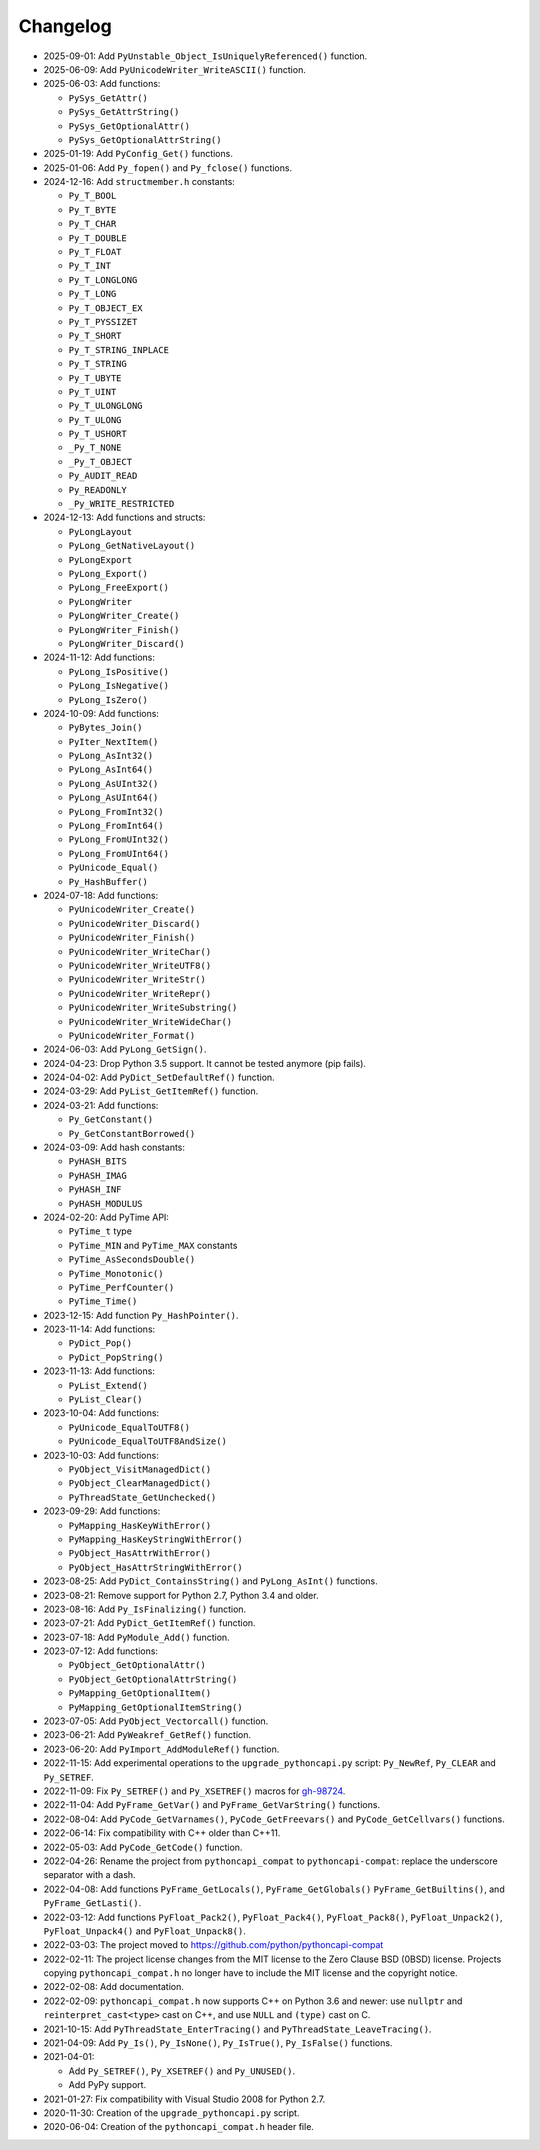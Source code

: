Changelog
=========

* 2025-09-01: Add ``PyUnstable_Object_IsUniquelyReferenced()`` function.
* 2025-06-09: Add ``PyUnicodeWriter_WriteASCII()`` function.
* 2025-06-03: Add functions:

  * ``PySys_GetAttr()``
  * ``PySys_GetAttrString()``
  * ``PySys_GetOptionalAttr()``
  * ``PySys_GetOptionalAttrString()``

* 2025-01-19: Add ``PyConfig_Get()`` functions.
* 2025-01-06: Add ``Py_fopen()`` and ``Py_fclose()`` functions.
* 2024-12-16: Add ``structmember.h`` constants:

  * ``Py_T_BOOL``
  * ``Py_T_BYTE``
  * ``Py_T_CHAR``
  * ``Py_T_DOUBLE``
  * ``Py_T_FLOAT``
  * ``Py_T_INT``
  * ``Py_T_LONGLONG``
  * ``Py_T_LONG``
  * ``Py_T_OBJECT_EX``
  * ``Py_T_PYSSIZET``
  * ``Py_T_SHORT``
  * ``Py_T_STRING_INPLACE``
  * ``Py_T_STRING``
  * ``Py_T_UBYTE``
  * ``Py_T_UINT``
  * ``Py_T_ULONGLONG``
  * ``Py_T_ULONG``
  * ``Py_T_USHORT``
  * ``_Py_T_NONE``
  * ``_Py_T_OBJECT``
  * ``Py_AUDIT_READ``
  * ``Py_READONLY``
  * ``_Py_WRITE_RESTRICTED``

* 2024-12-13: Add functions and structs:

  * ``PyLongLayout``
  * ``PyLong_GetNativeLayout()``
  * ``PyLongExport``
  * ``PyLong_Export()``
  * ``PyLong_FreeExport()``
  * ``PyLongWriter``
  * ``PyLongWriter_Create()``
  * ``PyLongWriter_Finish()``
  * ``PyLongWriter_Discard()``

* 2024-11-12: Add functions:

  * ``PyLong_IsPositive()``
  * ``PyLong_IsNegative()``
  * ``PyLong_IsZero()``

* 2024-10-09: Add functions:

  * ``PyBytes_Join()``
  * ``PyIter_NextItem()``
  * ``PyLong_AsInt32()``
  * ``PyLong_AsInt64()``
  * ``PyLong_AsUInt32()``
  * ``PyLong_AsUInt64()``
  * ``PyLong_FromInt32()``
  * ``PyLong_FromInt64()``
  * ``PyLong_FromUInt32()``
  * ``PyLong_FromUInt64()``
  * ``PyUnicode_Equal()``
  * ``Py_HashBuffer()``

* 2024-07-18: Add functions:

  * ``PyUnicodeWriter_Create()``
  * ``PyUnicodeWriter_Discard()``
  * ``PyUnicodeWriter_Finish()``
  * ``PyUnicodeWriter_WriteChar()``
  * ``PyUnicodeWriter_WriteUTF8()``
  * ``PyUnicodeWriter_WriteStr()``
  * ``PyUnicodeWriter_WriteRepr()``
  * ``PyUnicodeWriter_WriteSubstring()``
  * ``PyUnicodeWriter_WriteWideChar()``
  * ``PyUnicodeWriter_Format()``

* 2024-06-03: Add ``PyLong_GetSign()``.
* 2024-04-23: Drop Python 3.5 support. It cannot be tested anymore (pip fails).
* 2024-04-02: Add ``PyDict_SetDefaultRef()`` function.
* 2024-03-29: Add ``PyList_GetItemRef()`` function.
* 2024-03-21: Add functions:

  * ``Py_GetConstant()``
  * ``Py_GetConstantBorrowed()``

* 2024-03-09: Add hash constants:

  * ``PyHASH_BITS``
  * ``PyHASH_IMAG``
  * ``PyHASH_INF``
  * ``PyHASH_MODULUS``

* 2024-02-20: Add PyTime API:

  * ``PyTime_t`` type
  * ``PyTime_MIN`` and ``PyTime_MAX`` constants
  * ``PyTime_AsSecondsDouble()``
  * ``PyTime_Monotonic()``
  * ``PyTime_PerfCounter()``
  * ``PyTime_Time()``

* 2023-12-15: Add function ``Py_HashPointer()``.
* 2023-11-14: Add functions:

  * ``PyDict_Pop()``
  * ``PyDict_PopString()``

* 2023-11-13: Add functions:

  * ``PyList_Extend()``
  * ``PyList_Clear()``

* 2023-10-04: Add functions:

  * ``PyUnicode_EqualToUTF8()``
  * ``PyUnicode_EqualToUTF8AndSize()``

* 2023-10-03: Add functions:

  * ``PyObject_VisitManagedDict()``
  * ``PyObject_ClearManagedDict()``
  * ``PyThreadState_GetUnchecked()``

* 2023-09-29: Add functions:

  * ``PyMapping_HasKeyWithError()``
  * ``PyMapping_HasKeyStringWithError()``
  * ``PyObject_HasAttrWithError()``
  * ``PyObject_HasAttrStringWithError()``

* 2023-08-25: Add ``PyDict_ContainsString()`` and ``PyLong_AsInt()`` functions.
* 2023-08-21: Remove support for Python 2.7, Python 3.4 and older.
* 2023-08-16: Add ``Py_IsFinalizing()`` function.
* 2023-07-21: Add ``PyDict_GetItemRef()`` function.
* 2023-07-18: Add ``PyModule_Add()`` function.
* 2023-07-12: Add functions:

  * ``PyObject_GetOptionalAttr()``
  * ``PyObject_GetOptionalAttrString()``
  * ``PyMapping_GetOptionalItem()``
  * ``PyMapping_GetOptionalItemString()``

* 2023-07-05: Add ``PyObject_Vectorcall()`` function.
* 2023-06-21: Add ``PyWeakref_GetRef()`` function.
* 2023-06-20: Add ``PyImport_AddModuleRef()`` function.
* 2022-11-15: Add experimental operations to the ``upgrade_pythoncapi.py``
  script: ``Py_NewRef``, ``Py_CLEAR`` and ``Py_SETREF``.
* 2022-11-09: Fix ``Py_SETREF()`` and ``Py_XSETREF()`` macros
  for `gh-98724 <https://github.com/python/cpython/issues/98724>`_.
* 2022-11-04: Add ``PyFrame_GetVar()`` and ``PyFrame_GetVarString()``
  functions.
* 2022-08-04: Add ``PyCode_GetVarnames()``, ``PyCode_GetFreevars()``
  and ``PyCode_GetCellvars()`` functions.
* 2022-06-14: Fix compatibility with C++ older than C++11.
* 2022-05-03: Add ``PyCode_GetCode()`` function.
* 2022-04-26: Rename the project from ``pythoncapi_compat`` to
  ``pythoncapi-compat``: replace the underscore separator with a dash.
* 2022-04-08: Add functions ``PyFrame_GetLocals()``, ``PyFrame_GetGlobals()``
  ``PyFrame_GetBuiltins()``, and ``PyFrame_GetLasti()``.
* 2022-03-12: Add functions ``PyFloat_Pack2()``, ``PyFloat_Pack4()``,
  ``PyFloat_Pack8()``, ``PyFloat_Unpack2()``, ``PyFloat_Unpack4()`` and
  ``PyFloat_Unpack8()``.
* 2022-03-03: The project moved to https://github.com/python/pythoncapi-compat
* 2022-02-11: The project license changes from the MIT license to the Zero
  Clause BSD (0BSD) license. Projects copying ``pythoncapi_compat.h`` no longer
  have to include the MIT license and the copyright notice.
* 2022-02-08: Add documentation.
* 2022-02-09: ``pythoncapi_compat.h`` now supports C++ on Python 3.6 and newer:
  use ``nullptr`` and ``reinterpret_cast<type>`` cast on C++, and use ``NULL``
  and ``(type)`` cast on C.
* 2021-10-15: Add ``PyThreadState_EnterTracing()`` and
  ``PyThreadState_LeaveTracing()``.
* 2021-04-09: Add ``Py_Is()``, ``Py_IsNone()``, ``Py_IsTrue()``,
  ``Py_IsFalse()`` functions.
* 2021-04-01:

  * Add ``Py_SETREF()``, ``Py_XSETREF()`` and ``Py_UNUSED()``.
  * Add PyPy support.

* 2021-01-27: Fix compatibility with Visual Studio 2008 for Python 2.7.
* 2020-11-30: Creation of the ``upgrade_pythoncapi.py`` script.
* 2020-06-04: Creation of the ``pythoncapi_compat.h`` header file.

